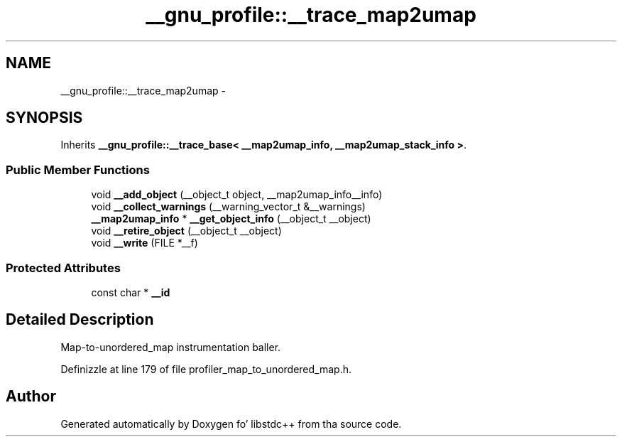 .TH "__gnu_profile::__trace_map2umap" 3 "Thu Sep 11 2014" "libstdc++" \" -*- nroff -*-
.ad l
.nh
.SH NAME
__gnu_profile::__trace_map2umap \- 
.SH SYNOPSIS
.br
.PP
.PP
Inherits \fB__gnu_profile::__trace_base< __map2umap_info, __map2umap_stack_info >\fP\&.
.SS "Public Member Functions"

.in +1c
.ti -1c
.RI "void \fB__add_object\fP (__object_t object, __map2umap_info__info)"
.br
.ti -1c
.RI "void \fB__collect_warnings\fP (__warning_vector_t &__warnings)"
.br
.ti -1c
.RI "\fB__map2umap_info\fP * \fB__get_object_info\fP (__object_t __object)"
.br
.ti -1c
.RI "void \fB__retire_object\fP (__object_t __object)"
.br
.ti -1c
.RI "void \fB__write\fP (FILE *__f)"
.br
.in -1c
.SS "Protected Attributes"

.in +1c
.ti -1c
.RI "const char * \fB__id\fP"
.br
.in -1c
.SH "Detailed Description"
.PP 
Map-to-unordered_map instrumentation baller\&. 
.PP
Definizzle at line 179 of file profiler_map_to_unordered_map\&.h\&.

.SH "Author"
.PP 
Generated automatically by Doxygen fo' libstdc++ from tha source code\&.

